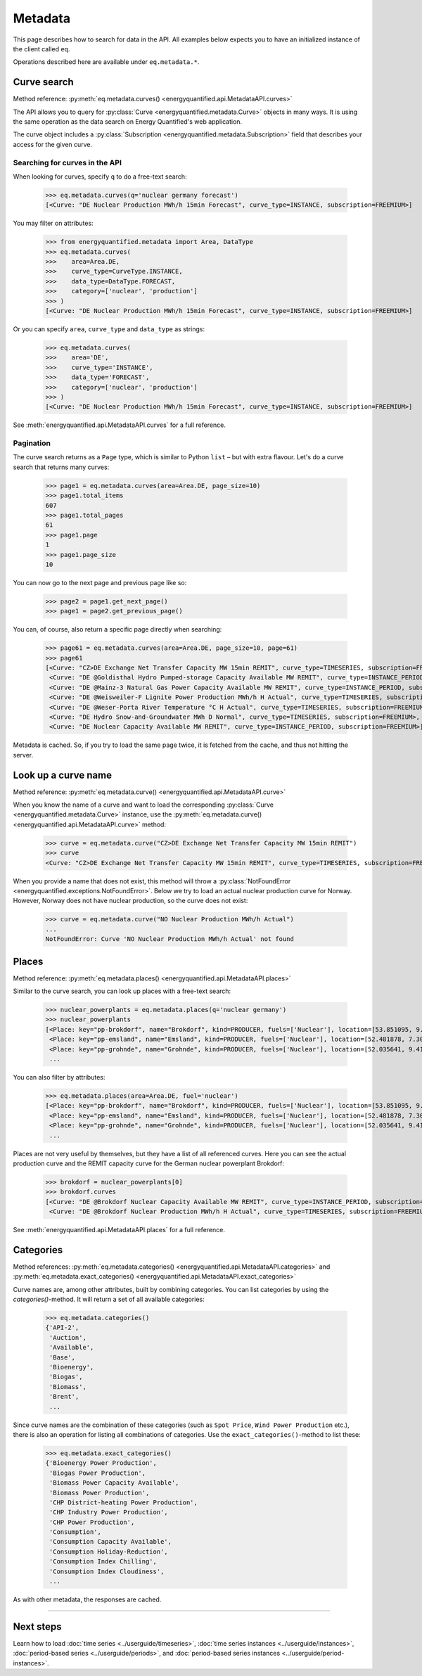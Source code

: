 Metadata
========

This page describes how to search for data in the API. All examples below
expects you to have an initialized instance of the client called ``eq``.

Operations described here are available under ``eq.metadata.*``.


Curve search
------------

Method reference: :py:meth:`eq.metadata.curves() <energyquantified.api.MetadataAPI.curves>`

The API allows you to query for :py:class:`Curve <energyquantified.metadata.Curve>`
objects in many ways. It is using the same operation as the data search on Energy
Quantified's web application.

The curve object includes a :py:class:`Subscription
<energyquantified.metadata.Subscription>` field that describes your access for
the given curve.

Searching for curves in the API
^^^^^^^^^^^^^^^^^^^^^^^^^^^^^^^

When looking for curves, specify ``q`` to do a free-text search:

   >>> eq.metadata.curves(q='nuclear germany forecast')
   [<Curve: "DE Nuclear Production MWh/h 15min Forecast", curve_type=INSTANCE, subscription=FREEMIUM>]

You may filter on attributes:

   >>> from energyquantified.metadata import Area, DataType
   >>> eq.metadata.curves(
   >>>    area=Area.DE,
   >>>    curve_type=CurveType.INSTANCE,
   >>>    data_type=DataType.FORECAST,
   >>>    category=['nuclear', 'production']
   >>> )
   [<Curve: "DE Nuclear Production MWh/h 15min Forecast", curve_type=INSTANCE, subscription=FREEMIUM>]

Or you can specify ``area``, ``curve_type`` and ``data_type`` as strings:

   >>> eq.metadata.curves(
   >>>    area='DE',
   >>>    curve_type='INSTANCE',
   >>>    data_type='FORECAST',
   >>>    category=['nuclear', 'production']
   >>> )
   [<Curve: "DE Nuclear Production MWh/h 15min Forecast", curve_type=INSTANCE, subscription=FREEMIUM>]

See :meth:`energyquantified.api.MetadataAPI.curves` for a full reference.

Pagination
^^^^^^^^^^

The curve search returns as a ``Page`` type, which is similar to Python
``list`` – but with extra flavour. Let's do a curve search that returns
many curves:

    >>> page1 = eq.metadata.curves(area=Area.DE, page_size=10)
    >>> page1.total_items
    607
    >>> page1.total_pages
    61
    >>> page1.page
    1
    >>> page1.page_size
    10

You can now go to the next page and previous page like so:

    >>> page2 = page1.get_next_page()
    >>> page1 = page2.get_previous_page()

You can, of course, also return a specific page directly when searching:

    >>> page61 = eq.metadata.curves(area=Area.DE, page_size=10, page=61)
    >>> page61
    [<Curve: "CZ>DE Exchange Net Transfer Capacity MW 15min REMIT", curve_type=TIMESERIES, subscription=FREEMIUM>,
     <Curve: "DE @Goldisthal Hydro Pumped-storage Capacity Available MW REMIT", curve_type=INSTANCE_PERIOD, subscription=FREEMIUM>,
     <Curve: "DE @Mainz-3 Natural Gas Power Capacity Available MW REMIT", curve_type=INSTANCE_PERIOD, subscription=FREEMIUM>,
     <Curve: "DE @Weisweiler-F Lignite Power Production MWh/h H Actual", curve_type=TIMESERIES, subscription=FREEMIUM>,
     <Curve: "DE @Weser-Porta River Temperature °C H Actual", curve_type=TIMESERIES, subscription=FREEMIUM>,
     <Curve: "DE Hydro Snow-and-Groundwater MWh D Normal", curve_type=TIMESERIES, subscription=FREEMIUM>,
     <Curve: "DE Nuclear Capacity Available MW REMIT", curve_type=INSTANCE_PERIOD, subscription=FREEMIUM>]

Metadata is cached. So, if you try to load the same page twice, it is fetched
from the cache, and thus not hitting the server.


Look up a curve name
--------------------

Method reference: :py:meth:`eq.metadata.curve() <energyquantified.api.MetadataAPI.curve>`

When you know the name of a curve and want to load the corresponding
:py:class:`Curve <energyquantified.metadata.Curve>` instance, use the
:py:meth:`eq.metadata.curve() <energyquantified.api.MetadataAPI.curve>` method:

    >>> curve = eq.metadata.curve("CZ>DE Exchange Net Transfer Capacity MW 15min REMIT")
    >>> curve
    <Curve: "CZ>DE Exchange Net Transfer Capacity MW 15min REMIT", curve_type=TIMESERIES, subscription=FREEMIUM>

When you provide a name that does not exist, this method will throw a
:py:class:`NotFoundError <energyquantified.exceptions.NotFoundError>`. Below we try
to load an actual nuclear production curve for Norway. However, Norway does not have
nuclear production, so the curve does not exist:

    >>> curve = eq.metadata.curve("NO Nuclear Production MWh/h Actual")
    ...
    NotFoundError: Curve 'NO Nuclear Production MWh/h Actual' not found


Places
------

Method reference: :py:meth:`eq.metadata.places() <energyquantified.api.MetadataAPI.places>`

Similar to the curve search, you can look up places with a free-text search:

   >>> nuclear_powerplants = eq.metadata.places(q='nuclear germany')
   >>> nuclear_powerplants
   [<Place: key="pp-brokdorf", name="Brokdorf", kind=PRODUCER, fuels=['Nuclear'], location=[53.851095, 9.345944]>,
    <Place: key="pp-emsland", name="Emsland", kind=PRODUCER, fuels=['Nuclear'], location=[52.481878, 7.306658]>,
    <Place: key="pp-grohnde", name="Grohnde", kind=PRODUCER, fuels=['Nuclear'], location=[52.035641, 9.413497]>,
    ...

You can also filter by attributes:

   >>> eq.metadata.places(area=Area.DE, fuel='nuclear')
   [<Place: key="pp-brokdorf", name="Brokdorf", kind=PRODUCER, fuels=['Nuclear'], location=[53.851095, 9.345944]>,
    <Place: key="pp-emsland", name="Emsland", kind=PRODUCER, fuels=['Nuclear'], location=[52.481878, 7.306658]>,
    <Place: key="pp-grohnde", name="Grohnde", kind=PRODUCER, fuels=['Nuclear'], location=[52.035641, 9.413497]>,
    ...

Places are not very useful by themselves, but they have a list of all referenced
curves. Here you can see the actual production curve and the
REMIT capacity curve for the German nuclear powerplant Brokdorf:

   >>> brokdorf = nuclear_powerplants[0]
   >>> brokdorf.curves
   [<Curve: "DE @Brokdorf Nuclear Capacity Available MW REMIT", curve_type=INSTANCE_PERIOD, subscription=FREEMIUM>,
    <Curve: "DE @Brokdorf Nuclear Production MWh/h H Actual", curve_type=TIMESERIES, subscription=FREEMIUM>]

See :meth:`energyquantified.api.MetadataAPI.places` for a full reference.

Categories
----------

Method references:
:py:meth:`eq.metadata.categories() <energyquantified.api.MetadataAPI.categories>`
and
:py:meth:`eq.metadata.exact_categories() <energyquantified.api.MetadataAPI.exact_categories>`

Curve names are, among other attributes, built by combining categories. You
can list categories by using the `categories()`-method. It will
return a set of all available categories:

   >>> eq.metadata.categories()
   {'API-2',
    'Auction',
    'Available',
    'Base',
    'Bioenergy',
    'Biogas',
    'Biomass',
    'Brent',
    ...

Since curve names are the combination of these categories (such as
``Spot Price``, ``Wind Power Production`` etc.), there is also an
operation for listing all combinations of categories. Use the
``exact_categories()``-method to list these:

   >>> eq.metadata.exact_categories()
   {'Bioenergy Power Production',
    'Biogas Power Production',
    'Biomass Power Capacity Available',
    'Biomass Power Production',
    'CHP District-heating Power Production',
    'CHP Industry Power Production',
    'CHP Power Production',
    'Consumption',
    'Consumption Capacity Available',
    'Consumption Holiday-Reduction',
    'Consumption Index Chilling',
    'Consumption Index Cloudiness',
    ...

As with other metadata, the responses are cached.


-----

Next steps
----------

Learn how to load :doc:`time series <../userguide/timeseries>`,
:doc:`time series instances <../userguide/instances>`,
:doc:`period-based series <../userguide/periods>`, and
:doc:`period-based series instances <../userguide/period-instances>`.